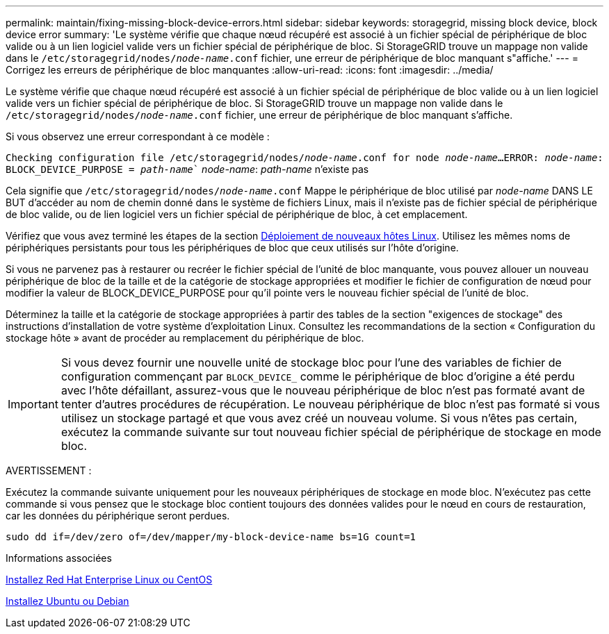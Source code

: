---
permalink: maintain/fixing-missing-block-device-errors.html 
sidebar: sidebar 
keywords: storagegrid, missing block device, block device error 
summary: 'Le système vérifie que chaque nœud récupéré est associé à un fichier spécial de périphérique de bloc valide ou à un lien logiciel valide vers un fichier spécial de périphérique de bloc. Si StorageGRID trouve un mappage non valide dans le `/etc/storagegrid/nodes/_node-name_.conf` fichier, une erreur de périphérique de bloc manquant s"affiche.' 
---
= Corrigez les erreurs de périphérique de bloc manquantes
:allow-uri-read: 
:icons: font
:imagesdir: ../media/


[role="lead"]
Le système vérifie que chaque nœud récupéré est associé à un fichier spécial de périphérique de bloc valide ou à un lien logiciel valide vers un fichier spécial de périphérique de bloc. Si StorageGRID trouve un mappage non valide dans le `/etc/storagegrid/nodes/_node-name_.conf` fichier, une erreur de périphérique de bloc manquant s'affiche.

Si vous observez une erreur correspondant à ce modèle :

`Checking configuration file /etc/storagegrid/nodes/_node-name_.conf for node _node-name_...`
`ERROR: _node-name_: BLOCK_DEVICE_PURPOSE = _path-name_`` _node-name_: _path-name_ n'existe pas

Cela signifie que `/etc/storagegrid/nodes/_node-name_.conf` Mappe le périphérique de bloc utilisé par _node-name_ DANS LE BUT d'accéder au nom de chemin donné dans le système de fichiers Linux, mais il n'existe pas de fichier spécial de périphérique de bloc valide, ou de lien logiciel vers un fichier spécial de périphérique de bloc, à cet emplacement.

Vérifiez que vous avez terminé les étapes de la section xref:deploying-new-linux-hosts.adoc[Déploiement de nouveaux hôtes Linux]. Utilisez les mêmes noms de périphériques persistants pour tous les périphériques de bloc que ceux utilisés sur l'hôte d'origine.

Si vous ne parvenez pas à restaurer ou recréer le fichier spécial de l'unité de bloc manquante, vous pouvez allouer un nouveau périphérique de bloc de la taille et de la catégorie de stockage appropriées et modifier le fichier de configuration de nœud pour modifier la valeur de BLOCK_DEVICE_PURPOSE pour qu'il pointe vers le nouveau fichier spécial de l'unité de bloc.

Déterminez la taille et la catégorie de stockage appropriées à partir des tables de la section "exigences de stockage" des instructions d'installation de votre système d'exploitation Linux. Consultez les recommandations de la section « Configuration du stockage hôte » avant de procéder au remplacement du périphérique de bloc.


IMPORTANT: Si vous devez fournir une nouvelle unité de stockage bloc pour l'une des variables de fichier de configuration commençant par `BLOCK_DEVICE_` comme le périphérique de bloc d'origine a été perdu avec l'hôte défaillant, assurez-vous que le nouveau périphérique de bloc n'est pas formaté avant de tenter d'autres procédures de récupération. Le nouveau périphérique de bloc n'est pas formaté si vous utilisez un stockage partagé et que vous avez créé un nouveau volume. Si vous n'êtes pas certain, exécutez la commande suivante sur tout nouveau fichier spécial de périphérique de stockage en mode bloc.

AVERTISSEMENT :

Exécutez la commande suivante uniquement pour les nouveaux périphériques de stockage en mode bloc. N'exécutez pas cette commande si vous pensez que le stockage bloc contient toujours des données valides pour le nœud en cours de restauration, car les données du périphérique seront perdues.

[listing]
----
sudo dd if=/dev/zero of=/dev/mapper/my-block-device-name bs=1G count=1
----
.Informations associées
xref:../rhel/index.adoc[Installez Red Hat Enterprise Linux ou CentOS]

xref:../ubuntu/index.adoc[Installez Ubuntu ou Debian]
